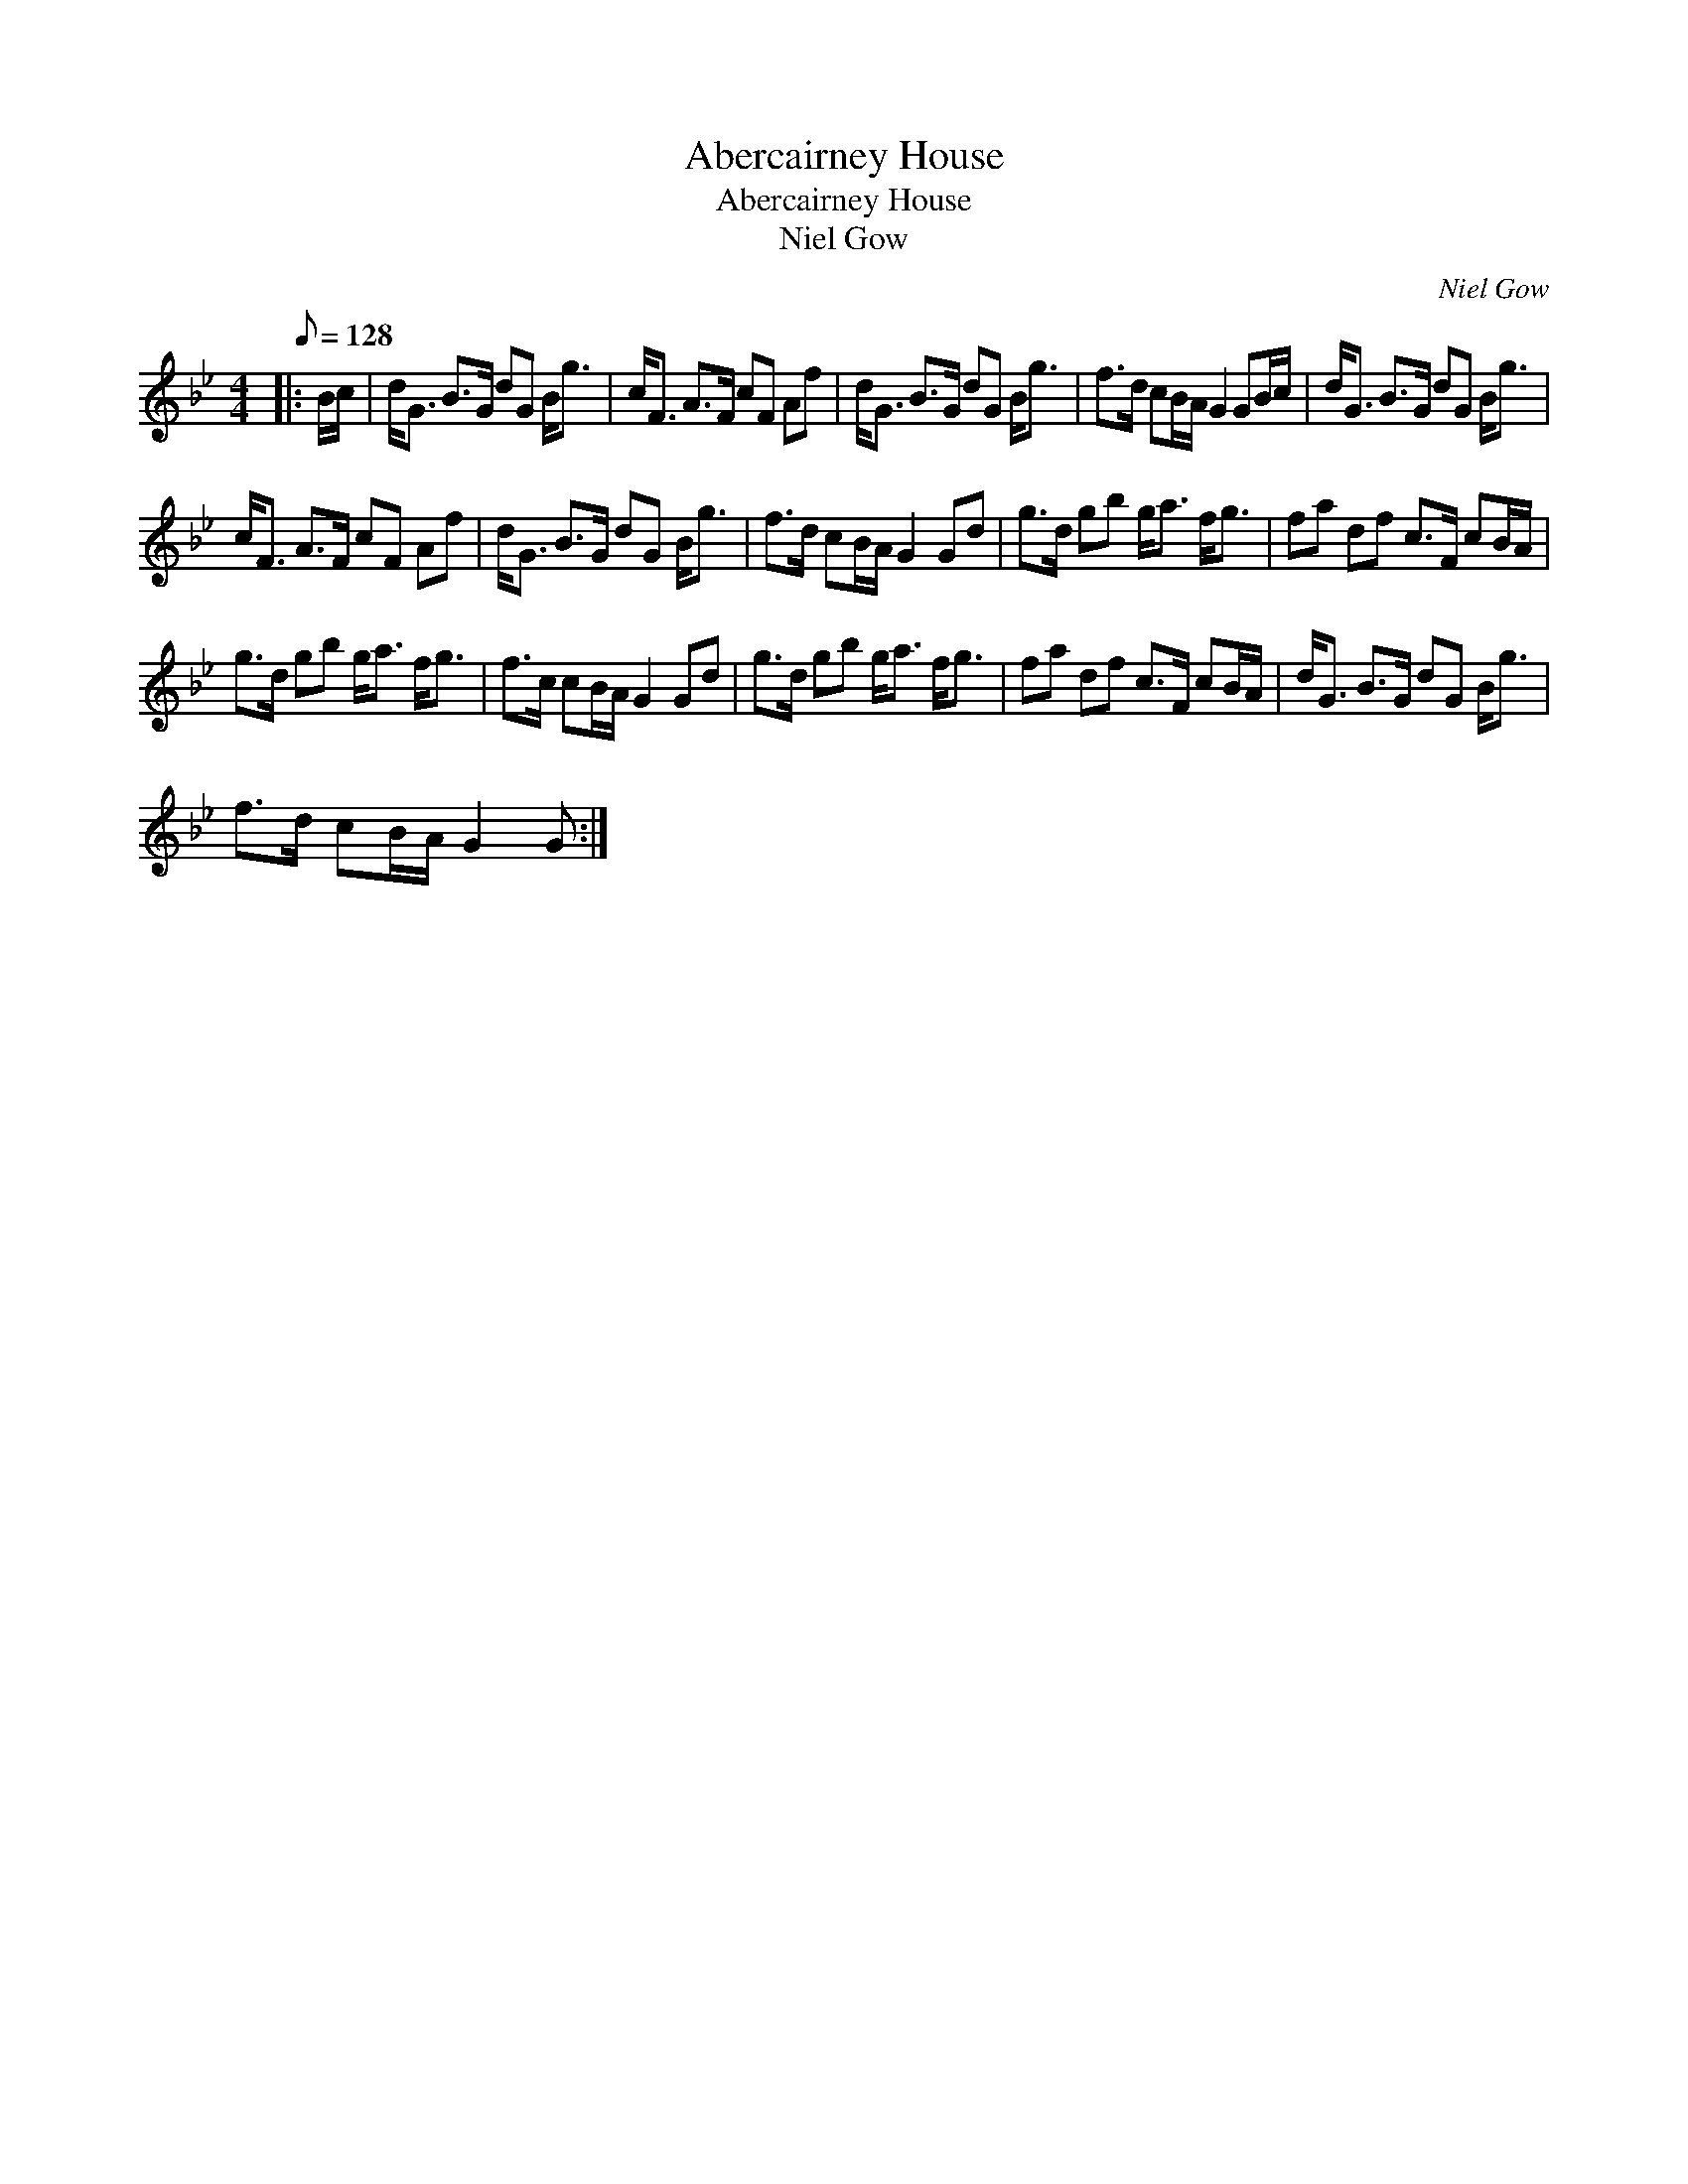 X:1
T:Abercairney House
T:Abercairney House
T:Niel Gow
C:Niel Gow
L:1/8
Q:1/8=128
M:4/4
K:Bb
V:1 treble 
V:1
|: B/c/ | d<G B>G dG B<g | c<F A>F cF Af | d<G B>G dG B<g | f>d cB/A/ G2 GB/c/ | d<G B>G dG B<g | %6
 c<F A>F cF Af | d<G B>G dG B<g | f>d cB/A/ G2 Gd | g>d gb g<a f<g | fa df c>F cB/A/ | %11
 g>d gb g<a f<g | f>c cB/A/ G2 Gd | g>d gb g<a f<g | fa df c>F cB/A/ | d<G B>G dG B<g | %16
 f>d cB/A/ G2 G :| %17

